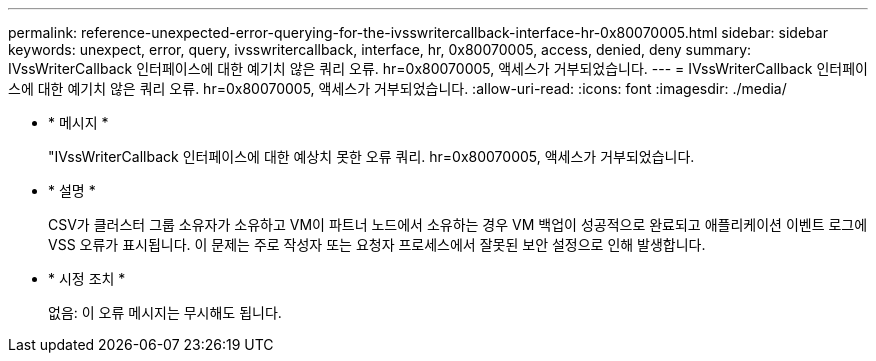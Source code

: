 ---
permalink: reference-unexpected-error-querying-for-the-ivsswritercallback-interface-hr-0x80070005.html 
sidebar: sidebar 
keywords: unexpect, error, query, ivsswritercallback, interface, hr, 0x80070005, access, denied, deny 
summary: IVssWriterCallback 인터페이스에 대한 예기치 않은 쿼리 오류. hr=0x80070005, 액세스가 거부되었습니다. 
---
= IVssWriterCallback 인터페이스에 대한 예기치 않은 쿼리 오류. hr=0x80070005, 액세스가 거부되었습니다.
:allow-uri-read: 
:icons: font
:imagesdir: ./media/


* * 메시지 *
+
"IVssWriterCallback 인터페이스에 대한 예상치 못한 오류 쿼리. hr=0x80070005, 액세스가 거부되었습니다.

* * 설명 *
+
CSV가 클러스터 그룹 소유자가 소유하고 VM이 파트너 노드에서 소유하는 경우 VM 백업이 성공적으로 완료되고 애플리케이션 이벤트 로그에 VSS 오류가 표시됩니다. 이 문제는 주로 작성자 또는 요청자 프로세스에서 잘못된 보안 설정으로 인해 발생합니다.

* * 시정 조치 *
+
없음: 이 오류 메시지는 무시해도 됩니다.


